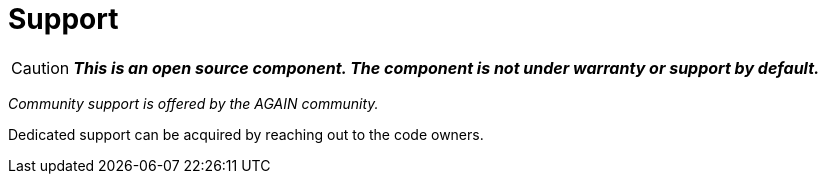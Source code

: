 = Support

CAUTION: *_This is an open source component. The component is not under warranty or support by default._*

_Community support is offered by the AGAIN community._

Dedicated support can be acquired by reaching out to the code owners.

